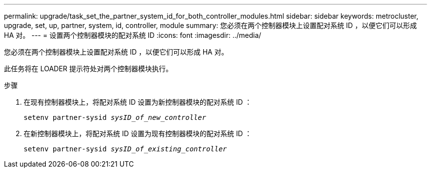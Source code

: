 ---
permalink: upgrade/task_set_the_partner_system_id_for_both_controller_modules.html 
sidebar: sidebar 
keywords: metrocluster, upgrade, set, up, partner, system, id, controller, module 
summary: 您必须在两个控制器模块上设置配对系统 ID ，以便它们可以形成 HA 对。 
---
= 设置两个控制器模块的配对系统 ID
:icons: font
:imagesdir: ../media/


[role="lead"]
您必须在两个控制器模块上设置配对系统 ID ，以便它们可以形成 HA 对。

此任务将在 LOADER 提示符处对两个控制器模块执行。

.步骤
. 在现有控制器模块上，将配对系统 ID 设置为新控制器模块的配对系统 ID ：
+
`setenv partner-sysid _sysID_of_new_controller_`

. 在新控制器模块上，将配对系统 ID 设置为现有控制器模块的配对系统 ID ：
+
`setenv partner-sysid _sysID_of_existing_controller_`


